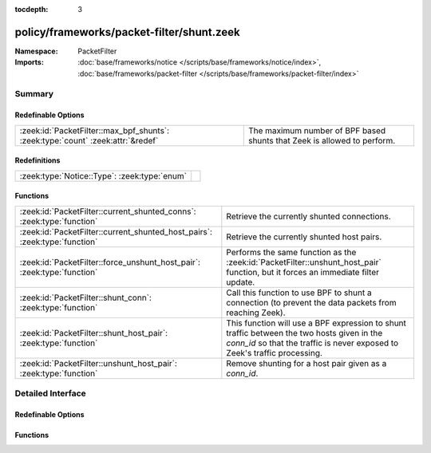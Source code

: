 :tocdepth: 3

policy/frameworks/packet-filter/shunt.zeek
==========================================
.. zeek:namespace:: PacketFilter


:Namespace: PacketFilter
:Imports: :doc:`base/frameworks/notice </scripts/base/frameworks/notice/index>`, :doc:`base/frameworks/packet-filter </scripts/base/frameworks/packet-filter/index>`

Summary
~~~~~~~
Redefinable Options
###################
=============================================================================== =======================================================================
:zeek:id:`PacketFilter::max_bpf_shunts`: :zeek:type:`count` :zeek:attr:`&redef` The maximum number of BPF based shunts that Zeek is allowed to perform.
=============================================================================== =======================================================================

Redefinitions
#############
============================================ =
:zeek:type:`Notice::Type`: :zeek:type:`enum` 
============================================ =

Functions
#########
========================================================================== ============================================================================
:zeek:id:`PacketFilter::current_shunted_conns`: :zeek:type:`function`      Retrieve the currently shunted connections.
:zeek:id:`PacketFilter::current_shunted_host_pairs`: :zeek:type:`function` Retrieve the currently shunted host pairs.
:zeek:id:`PacketFilter::force_unshunt_host_pair`: :zeek:type:`function`    Performs the same function as the :zeek:id:`PacketFilter::unshunt_host_pair`
                                                                           function, but it forces an immediate filter update.
:zeek:id:`PacketFilter::shunt_conn`: :zeek:type:`function`                 Call this function to use BPF to shunt a connection (to prevent the
                                                                           data packets from reaching Zeek).
:zeek:id:`PacketFilter::shunt_host_pair`: :zeek:type:`function`            This function will use a BPF expression to shunt traffic between
                                                                           the two hosts given in the `conn_id` so that the traffic is never
                                                                           exposed to Zeek's traffic processing.
:zeek:id:`PacketFilter::unshunt_host_pair`: :zeek:type:`function`          Remove shunting for a host pair given as a `conn_id`.
========================================================================== ============================================================================


Detailed Interface
~~~~~~~~~~~~~~~~~~
Redefinable Options
###################
.. zeek:id:: PacketFilter::max_bpf_shunts

   :Type: :zeek:type:`count`
   :Attributes: :zeek:attr:`&redef`
   :Default: ``100``

   The maximum number of BPF based shunts that Zeek is allowed to perform.

Functions
#########
.. zeek:id:: PacketFilter::current_shunted_conns

   :Type: :zeek:type:`function` () : :zeek:type:`set` [:zeek:type:`conn_id`]

   Retrieve the currently shunted connections.

.. zeek:id:: PacketFilter::current_shunted_host_pairs

   :Type: :zeek:type:`function` () : :zeek:type:`set` [:zeek:type:`conn_id`]

   Retrieve the currently shunted host pairs.

.. zeek:id:: PacketFilter::force_unshunt_host_pair

   :Type: :zeek:type:`function` (id: :zeek:type:`conn_id`) : :zeek:type:`bool`

   Performs the same function as the :zeek:id:`PacketFilter::unshunt_host_pair`
   function, but it forces an immediate filter update.

.. zeek:id:: PacketFilter::shunt_conn

   :Type: :zeek:type:`function` (id: :zeek:type:`conn_id`) : :zeek:type:`bool`

   Call this function to use BPF to shunt a connection (to prevent the
   data packets from reaching Zeek).  For TCP connections, control
   packets are still allowed through so that Zeek can continue logging
   the connection and it can stop shunting once the connection ends.

.. zeek:id:: PacketFilter::shunt_host_pair

   :Type: :zeek:type:`function` (id: :zeek:type:`conn_id`) : :zeek:type:`bool`

   This function will use a BPF expression to shunt traffic between
   the two hosts given in the `conn_id` so that the traffic is never
   exposed to Zeek's traffic processing.

.. zeek:id:: PacketFilter::unshunt_host_pair

   :Type: :zeek:type:`function` (id: :zeek:type:`conn_id`) : :zeek:type:`bool`

   Remove shunting for a host pair given as a `conn_id`.  The filter
   is not immediately removed.  It waits for the occasional filter
   update done by the `PacketFilter` framework.


